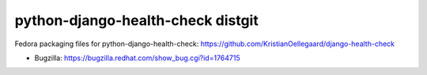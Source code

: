 python-django-health-check distgit
==================================

Fedora packaging files for python-django-health-check: https://github.com/KristianOellegaard/django-health-check

- Bugzilla: https://bugzilla.redhat.com/show_bug.cgi?id=1764715
